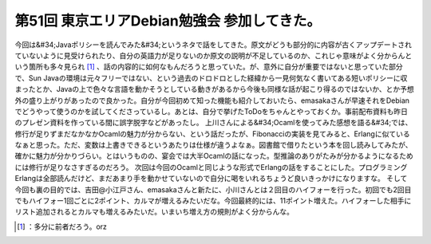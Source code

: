 ﻿第51回 東京エリアDebian勉強会 参加してきた。
######################################################


今回は&#34;Javaポリシーを読んでみた&#34;というネタで話をしてきた。原文がどうも部分的に内容が古くアップデートされていないように見受けられたり、自分の英語力が足りないのか原文の説明が不足しているのか、これじゃ意味がよく分からんという箇所も多々見られ [#]_ 、話の内容的に如何なもんだろうと思っていた。が、意外に自分が重要ではないと思っていた部分で、Sun Javaの環境は元々フリーではない、という過去のドロドロとした経緯から一見何気なく書いてある短いポリシーに収まったとか、Javaの上で色々な言語を動かそうとしている動きがあるから今後も同様な話が起こり得るのではないか、とか予想外の盛り上がりがあったので良かった。自分が今回初めて知った機能も紹介しておいたら、emasakaさんが早速それをDebianでどうやって使うのかを試してくださっているし。あとは、自分で挙げたToDoをちゃんとやっておくか。事前配布資料も昨日のプレゼン資料を作っている間に誤字脱字などがあったし。
上川さんによる&#34;Ocamlを使ってみた感想を語る&#34;では、修行が足りずまだなかなかOcamlの魅力が分からない、という話だったが、Fibonacciの実装を見てみると、Erlangに似ているなぁと思った。ただ、変数は上書きできるというあたりは仕様が違うよなぁ。図書館で借りたという本を回し読みしてみたが、確かに魅力が分かりづらい。とはいうものの、宴会では大半Ocamlの話になった。型推論のありがたみが分かるようになるためには修行が足りなさすぎるのだろう。
次回は今回のOcamlと同じような形式でErlangの話をすることにした。プログラミングErlangは全部読んだけど、まだあまり手を動かせていないので自分に喝をいれるちょうど良いきっかけになりますな。
そして今回も裏の目的では、吉田@小江戸さん、emasakaさんと新たに、小川さんとは２回目のハイフォーを行った。初回でも2回目でもハイフォー1回ごとに2ポイント、カルマが増えるみたいだな。今回最終的には、11ポイント増えた。ハイフォーした相手にリスト追加されるとカルマも増えるみたいだ。いまいち増え方の規則がよく分からんな。



.. [#] ：多分に前者だろう。orz



.. author:: mkouhei
.. categories:: Debian, meeting, 
.. tags::
.. comments::


